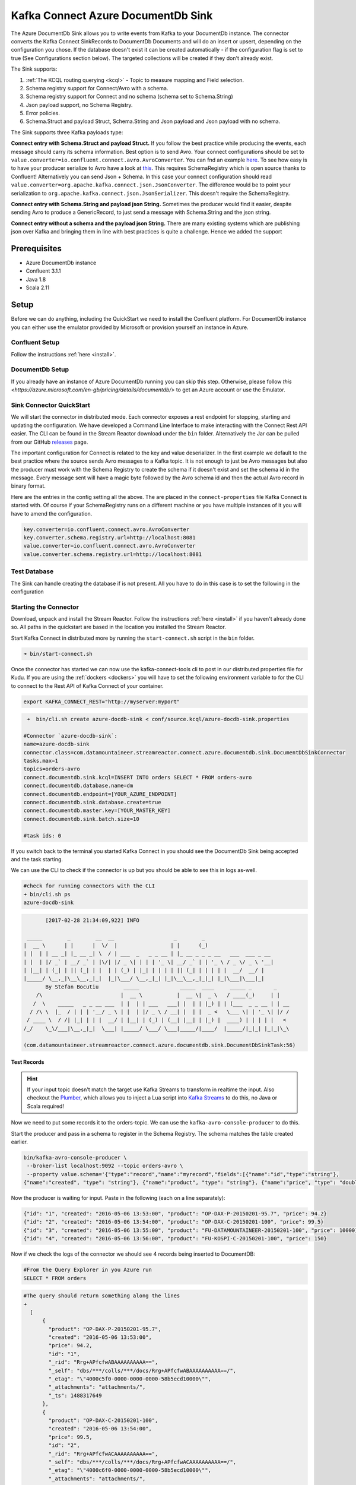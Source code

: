 Kafka Connect Azure DocumentDb Sink
========================

The Azure DocumentDb Sink allows you to write events from Kafka to your DocumentDb instance. The connector converts the Kafka
Connect SinkRecords to DocumentDb Documents and will do an insert or upsert, depending on the configuration you chose. If the database doesn't exist
it can be created automatically - if the configuration flag is set to true (See Configurations section below).
The targeted collections will be created if they don't already exist.

The Sink supports:

1. :ref:`The KCQL routing querying <kcql>` - Topic to measure mapping and Field selection.
2. Schema registry support for Connect/Avro with a schema.
3. Schema registry support for Connect and no schema (schema set to Schema.String)
4. Json payload support, no Schema Registry.
5. Error policies.
6. Schema.Struct and payload Struct, Schema.String and Json payload and Json payload with no schema.

The Sink supports three Kafka payloads type:

**Connect entry with Schema.Struct and payload Struct.** If you follow the best practice while producing the events, each
message should carry its schema information. Best option is to send Avro. Your connect configurations should be set to
``value.converter=io.confluent.connect.avro.AvroConverter``.
You can fnd an example `here <https://github.com/confluentinc/kafka-connect-blog/blob/master/etc/connect-avro-standalone.properties>`__.
To see how easy is to have your producer serialize to Avro have a look at
`this <http://docs.confluent.io/3.0.1/schema-registry/docs/serializer-formatter.html?highlight=kafkaavroserializer>`__.
This requires SchemaRegistry which is open source thanks to Confluent! Alternatively you can send Json + Schema.
In this case your connect configuration should read ``value.converter=org.apache.kafka.connect.json.JsonConverter``.
The difference would be to point your serialization to ``org.apache.kafka.connect.json.JsonSerializer``. This doesn't
require the SchemaRegistry.

**Connect entry with Schema.String and payload json String.** Sometimes the producer would find it easier, despite sending
Avro to produce a GenericRecord, to just send a message with Schema.String and the json string.

**Connect entry without a schema and the payload json String.** There are many existing systems which are publishing json
over Kafka and bringing them in line with best practices is quite a challenge. Hence we added the support

Prerequisites
-------------

-  Azure DocumentDb instance
- Confluent 3.1.1
-  Java 1.8
-  Scala 2.11

Setup
-----

Before we can do anything, including the QuickStart we need to install the Confluent platform.
For DocumentDb instance you can either use the emulator provided by Microsoft or provision yourself an instance in Azure.


Confluent Setup
~~~~~~~~~~~~~~~

Follow the instructions :ref:`here <install>`.

DocumentDb Setup
~~~~~~~~~~~~~~~

If you already have an instance of Azure DocumentDb running you can skip this step.
Otherwise, please follow `this <https://azure.microsoft.com/en-gb/pricing/details/documentdb/>` to get an Azure account
or use the Emulator.

Sink Connector QuickStart
~~~~~~~~~~~~~~~~~~~~~~~~~

We will start the connector in distributed mode. Each connector exposes a rest endpoint for stopping, starting and updating the configuration. We have developed
a Command Line Interface to make interacting with the Connect Rest API easier. The CLI can be found in the Stream Reactor download under
the ``bin`` folder. Alternatively the Jar can be pulled from our GitHub
`releases <https://github.com/datamountaineer/kafka-connect-tools/releases>`__ page.

The important configuration for Connect is related to the key and value deserializer. In the first example we default to the
best practice where the source sends Avro messages to a Kafka topic. It is not enough to just be Avro messages but also the producer
must work with the Schema Registry to create the schema if it doesn't exist and set the schema id in the message.
Every message sent will have a magic byte followed by the Avro schema id and then the actual Avro record in binary format.

Here are the entries in the config setting all the above. The are placed in the ``connect-properties`` file Kafka Connect is started with.
Of course if your SchemaRegistry runs on a different machine or you have multiple instances of it you will have to amend the configuration.

.. sourcecode:: bash

    key.converter=io.confluent.connect.avro.AvroConverter
    key.converter.schema.registry.url=http://localhost:8081
    value.converter=io.confluent.connect.avro.AvroConverter
    value.converter.schema.registry.url=http://localhost:8081

Test Database
~~~~~~~~~~~~~

The Sink can handle creating the database if is not present.
All you have to do in this case is to set the following in the configuration

.. sourcecode:: bash
    connect.documentdb.sink.database.create=true



Starting the Connector
~~~~~~~~~~~~~~~~~~~~~~~~~~~~~~~~~~~~

Download, unpack and install the Stream Reactor. Follow the instructions :ref:`here <install>` if you haven't already done so.
All paths in the quickstart are based in the location you installed the Stream Reactor.

Start Kafka Connect in distributed more by running the ``start-connect.sh`` script in the ``bin`` folder.

.. sourcecode:: bash

    ➜ bin/start-connect.sh

Once the connector has started we can now use the kafka-connect-tools cli to post in our distributed properties file for Kudu.
If you are using the :ref:`dockers <dockers>` you will have to set the following environment variable to for the CLI to
connect to the Rest API of Kafka Connect of your container.

.. sourcecode:: bash

   export KAFKA_CONNECT_REST="http://myserver:myport"

.. sourcecode:: bash

     ➜  bin/cli.sh create azure-docdb-sink < conf/source.kcql/azure-docdb-sink.properties

    #Connector `azure-docdb-sink`:
    name=azure-docdb-sink
    connector.class=com.datamountaineer.streamreactor.connect.azure.documentdb.sink.DocumentDbSinkConnector
    tasks.max=1
    topics=orders-avro
    connect.documentdb.sink.kcql=INSERT INTO orders SELECT * FROM orders-avro
    connect.documentdb.database.name=dm
    connect.documentdb.endpoint=[YOUR_AZURE_ENDPOINT]
    connect.documentdb.sink.database.create=true
    connect.documentdb.master.key=[YOUR_MASTER_KEY]
    connect.documentdb.sink.batch.size=10

    #task ids: 0

If you switch back to the terminal you started Kafka Connect in you should see the DocumentDb Sink being accepted and the
task starting.

We can use the CLI to check if the connector is up but you should be able to see this in logs as-well.

.. sourcecode:: bash

    #check for running connectors with the CLI
    ➜ bin/cli.sh ps
    azure-docdb-sink


.. sourcecode:: bash

        [2017-02-28 21:34:09,922] INFO

  _____        _        __  __                   _        _
 |  __ \      | |      |  \/  |                 | |      (_)
 | |  | | __ _| |_ __ _| \  / | ___  _   _ _ __ | |_ __ _ _ _ __   ___  ___ _ __
 | |  | |/ _` | __/ _` | |\/| |/ _ \| | | | '_ \| __/ _` | | '_ \ / _ \/ _ \ '__|
 | |__| | (_| | || (_| | |  | | (_) | |_| | | | | || (_| | | | | |  __/  __/ |
 |_____/ \__,_|\__\__,_|_|  |_|\___/ \__,_|_| |_|\__\__,_|_|_| |_|\___|\___|_|
        By Stefan Bocutiu        _____             _____  ____     _____ _       _
     /\                         |  __ \           |  __ \|  _ \   / ____(_)     | |
    /  \    _____   _ _ __ ___  | |  | | ___   ___| |  | | |_) | | (___  _ _ __ | | __
   / /\ \  |_  / | | | '__/ _ \ | |  | |/ _ \ / __| |  | |  _ <   \___ \| | '_ \| |/ /
  / ____ \  / /| |_| | | |  __/ | |__| | (_) | (__| |__| | |_) |  ____) | | | | |   <
 /_/    \_\/___|\__,_|_|  \___| |_____/ \___/ \___|_____/|____/  |_____/|_|_| |_|_|\_\

 (com.datamountaineer.streamreactor.connect.azure.documentdb.sink.DocumentDbSinkTask:56)

Test Records
^^^^^^^^^^^^

.. hint::

    If your input topic doesn't match the target use Kafka Streams to transform in realtime the input. Also checkout the
    `Plumber <https://github.com/rollulus/kafka-streams-plumber>`__, which allows you to inject a Lua script into
    `Kafka Streams <http://www.confluent.io/blog/introducing-kafka-streams-stream-processing-made-simple>`__ to do this,
    no Java or Scala required!

Now we need to put some records it to the orders-topic. We can use the ``kafka-avro-console-producer`` to do this.

Start the producer and pass in a schema to register in the Schema Registry. The schema matches the table created earlier.

.. sourcecode:: bash

    bin/kafka-avro-console-producer \
     --broker-list localhost:9092 --topic orders-avro \
     --property value.schema='{"type":"record","name":"myrecord","fields":[{"name":"id","type":"string"},
    {"name":"created", "type": "string"}, {"name":"product", "type": "string"}, {"name":"price", "type": "double"}]}'

Now the producer is waiting for input. Paste in the following (each on a line separately):

.. sourcecode:: bash

    {"id": "1", "created": "2016-05-06 13:53:00", "product": "OP-DAX-P-20150201-95.7", "price": 94.2}
    {"id": "2", "created": "2016-05-06 13:54:00", "product": "OP-DAX-C-20150201-100", "price": 99.5}
    {"id": "3", "created": "2016-05-06 13:55:00", "product": "FU-DATAMOUNTAINEER-20150201-100", "price": 10000}
    {"id": "4", "created": "2016-05-06 13:56:00", "product": "FU-KOSPI-C-20150201-100", "price": 150}

Now if we check the logs of the connector we should see 4 records being inserted to DocumentDB:

.. sourcecode:: bash

    #From the Query Explorer in you Azure run
    SELECT * FROM orders

.. sourcecode:: bash

    #The query should return something along the lines
    ➜
      [
          {
            "product": "OP-DAX-P-20150201-95.7",
            "created": "2016-05-06 13:53:00",
            "price": 94.2,
            "id": "1",
            "_rid": "Rrg+APfcfwABAAAAAAAAAA==",
            "_self": "dbs/***/colls/***/docs/Rrg+APfcfwABAAAAAAAAAA==/",
            "_etag": "\"4000c5f0-0000-0000-0000-58b5ecd10000\"",
            "_attachments": "attachments/",
            "_ts": 1488317649
          },
          {
            "product": "OP-DAX-C-20150201-100",
            "created": "2016-05-06 13:54:00",
            "price": 99.5,
            "id": "2",
            "_rid": "Rrg+APfcfwACAAAAAAAAAA==",
            "_self": "dbs/***/colls/***/docs/Rrg+APfcfwACAAAAAAAAAA==/",
            "_etag": "\"4000c6f0-0000-0000-0000-58b5ecd10000\"",
            "_attachments": "attachments/",
            "_ts": 1488317649
          },
          {
            "product": "FU-DATAMOUNTAINEER-20150201-100",
            "created": "2016-05-06 13:55:00",
            "price": 10000,
            "id": "3",
            "_rid": "Rrg+APfcfwADAAAAAAAAAA==",
            "_self": "dbs/***/colls/***/docs/Rrg+APfcfwADAAAAAAAAAA==/",
            "_etag": "\"4000c7f0-0000-0000-0000-58b5ecd10000\"",
            "_attachments": "attachments/",
            "_ts": 1488317650
          },
          {
            "product": "FU-KOSPI-C-20150201-100",
            "created": "2016-05-06 13:56:00",
            "price": 150,
            "id": "4",
            "_rid": "Rrg+APfcfwAEAAAAAAAAAA==",
            "_self": "dbs/***/colls/***/docs/Rrg+APfcfwAEAAAAAAAAAA==/",
            "_etag": "\"4000c8f0-0000-0000-0000-58b5ecd10000\"",
            "_attachments": "attachments/",
            "_ts": 1488317650
          }
        ]

Bingo, our 4 documents!


Legacy topics (plain text payload with a json string)
^^^^^^^^^^^^^^^^^^^^^^^^^^^^^^^^^^^^^^^^^^^^^^^^^^^^^

We have found some of the clients have already an infrastructure where they publish pure json on the topic and obviously the jump to follow
the best practice and use schema registry is quite an ask. So we offer support for them as well.

This time we need to start the connect with a different set of settings.

.. sourcecode:: bash

      #create a new configuration for connect
      ➜ cp  etc/schema-registry/connect-avro-distributed.properties etc/schema-registry/connect-avro-distributed-json.properties
      ➜ vi vim etc/schema-registry/connect-avro-distributed.properties

Replace the following 4 entries in the config

.. sourcecode:: bash

      key.converter=io.confluent.connect.avro.AvroConverter
      key.converter.schema.registry.url=http://localhost:8081
      value.converter=io.confluent.connect.avro.AvroConverter
      value.converter.schema.registry.url=http://localhost:8081

with the following

.. sourcecode:: bash

    key.converter=org.apache.kafka.connect.json.JsonConverter
    key.converter.schemas.enable=false
    value.converter=org.apache.kafka.connect.json.JsonConverter
    value.converter.schemas.enable=false

Now let's restart the connect instance:

.. sourcecode:: bash

      #start a new instance of connect
      ➜   $bin/start-connect.sh


Use the ``CLI`` to remove the old DocumentDb Sink:

.. sourcecode:: bash

    ➜ bin/cli.sh rm  azure-docdb-sink

and start the new sink with the json properties files to read from the a different topic with json as the payload.


.. sourcecode:: bash
    #make a copy of azure-docdb-sink.properties
    cp azure-docdb-sink.properties azure-docdb-sink-json.properties

.. sourcecode:: bash
    #edit  azure-docdb-sink-json.properties replace the following keys
    topics=orders-topic-json
    connect.documentdb.sink.kcql=INSERT INTO orders_j SELECT * FROM orders-topic-json


.. sourcecode:: bash

     #start the connector for DocumentDb
    ➜   bin/cli.sh create azure-docdb-sink-json < azure-docdb-sink-json.properties

You should see in the terminal where you started Kafka Connect the following entries in the log:

.. sourcecode:: bash

        [2017-02-28 21:55:52,192] INFO DocumentDbConfig values:
        connect.documentdb.database.name = dm
        connect.documentdb.endpoint = [hidden]
        connect.documentdb.error.policy = THROW
        connect.documentdb.master.key = [hidden]
        connect.documentdb.max.retires = 20
        connect.documentdb.proxy = null
        connect.documentdb.retry.interval = 60000
        connect.documentdb.sink.batch.size = 10
        connect.documentdb.sink.consistency.level = Session
        connect.documentdb.sink.database.create = true
        connect.documentdb.sink.kcql = INSERT INTO orders_j SELECT * FROM orders-topic-json
 (com.datamountaineer.streamreactor.connect.azure.documentdb.config.DocumentDbConfig:180)
[2017-02-28 21:55:52,193] INFO
  _____        _        __  __                   _        _
 |  __ \      | |      |  \/  |                 | |      (_)
 | |  | | __ _| |_ __ _| \  / | ___  _   _ _ __ | |_ __ _ _ _ __   ___  ___ _ __
 | |  | |/ _` | __/ _` | |\/| |/ _ \| | | | '_ \| __/ _` | | '_ \ / _ \/ _ \ '__|
 | |__| | (_| | || (_| | |  | | (_) | |_| | | | | || (_| | | | | |  __/  __/ |
 |_____/ \__,_|\__\__,_|_|  |_|\___/ \__,_|_| |_|\__\__,_|_|_| |_|\___|\___|_|
        By Stefan Bocutiu        _____             _____  ____     _____ _       _
     /\                         |  __ \           |  __ \|  _ \   / ____(_)     | |
    /  \    _____   _ _ __ ___  | |  | | ___   ___| |  | | |_) | | (___  _ _ __ | | __
   / /\ \  |_  / | | | '__/ _ \ | |  | |/ _ \ / __| |  | |  _ <   \___ \| | '_ \| |/ /
  / ____ \  / /| |_| | | |  __/ | |__| | (_) | (__| |__| | |_) |  ____) | | | | |   <
 /_/    \_\/___|\__,_|_|  \___| |_____/ \___/ \___|_____/|____/  |_____/|_|_| |_|_|\_\


 (com.datamountaineer.streamreactor.connect.azure.documentdb.sink.DocumentDbSinkTask:56)

Now it's time to produce some records. This time we will use the simple kafka-consoler-consumer to put simple json on the topic:

.. sourcecode:: bash

    ➜ ${CONFLUENT_HOME}/bin/kafka-console-producer --broker-list localhost:9092 --topic orders-topic-json

    {"id": "1", "created": "2016-05-06 13:53:00", "product": "OP-DAX-P-20150201-95.7", "price": 94.2}
    {"id": "2", "created": "2016-05-06 13:54:00", "product": "OP-DAX-C-20150201-100", "price": 99.5}
    {"id": "3", "created": "2016-05-06 13:55:00", "product": "FU-DATAMOUNTAINEER-20150201-100", "price":10000}


Let's check the DocumentDb database for the new records:

.. sourcecode:: bash

     #From the Query Explorer in you Azure run
    SELECT * FROM orders

.. sourcecode:: bash

    #The query should return something along the lines
    ➜
        [
          {
            "product": "OP-DAX-P-20150201-95.7",
            "created": "2016-05-06 13:53:00",
            "price": 94.2,
            "id": "1",
            "_rid": "Rrg+AP5X3gABAAAAAAAAAA==",
            "_self": "dbs/***/colls/***/docs/Rrg+AP5X3gABAAAAAAAAAA==/",
            "_etag": "\"00007008-0000-0000-0000-58b5f3ff0000\"",
            "_attachments": "attachments/",
            "_ts": 1488319485
          },
          {
            "product": "OP-DAX-C-20150201-100",
            "created": "2016-05-06 13:54:00",
            "price": 99.5,
            "id": "2",
            "_rid": "Rrg+AP5X3gACAAAAAAAAAA==",
            "_self": "dbs/****/colls/***/docs/Rrg+AP5X3gACAAAAAAAAAA==/",
            "_etag": "\"00007108-0000-0000-0000-58b5f3ff0000\"",
            "_attachments": "attachments/",
            "_ts": 1488319485
          },
          {
            "product": "FU-DATAMOUNTAINEER-20150201-100",
            "created": "2016-05-06 13:55:00",
            "price": 10000,
            "id": "3",
            "_rid": "Rrg+AP5X3gADAAAAAAAAAA==",
            "_self": "dbs/****/colls/****/docs/Rrg+AP5X3gADAAAAAAAAAA==/",
            "_etag": "\"00007208-0000-0000-0000-58b5f3ff0000\"",
            "_attachments": "attachments/",
            "_ts": 1488319485
          }
        ]

Bingo, our 3 rows!

Features
--------

The sink connector will translate the SinkRecords to json and will insert each one in the database. We support to insert modes:
INSERT and UPSERT. All of this can be expressed via KCQL (our own SQL like syntax for configuration. Please see below the section
for Kafka Connect Query Language)

The sink supports:

1. Field selection - Kafka topic payload field selection is supported, allowing you to have choose selection of fields
   or all fields written to DocumentDb.
2. Topic to table routing. Your sink instance can be configured to handle multiple topics and collections. All you have to do is to set
   your configuration appropriately. Below you will find an example

.. sourcecode:: bash

    connect.documentdb.sink.kcql = INSERT INTO orders SELECT * FROM orders-topic; UPSERT INTO customers SELECT * FROM customer-topic PK customer_id; UPSERT INTO invoiceid as invoice_id, customerid as customer_id, value a SELECT invoice_id, FROM invoice-topic

3. Error policies for handling failures.

Kafka Connect Query Language
~~~~~~~~~~~~~~~~~~~~~~~~~~~~

**K** afka **C** onnect **Q** uery **L**, :ref:`KCQL <kcql>` allows for routing and mapping using a SQL like syntax,
consolidating typically features in to one configuration option.

The sink supports the following:

.. sourcecode:: bash

    INSERT INTO <database>.<target collection> SELECT <fields> FROM <source topic> <PK field name>

Example:

.. sourcecode:: sql

    #Insert mode, select all fields from topicA and write to tableA
    INSERT INTO collectionA SELECT * FROM topicA

    #Insert mode, select 3 fields and rename from topicB and write to tableB with primary key as the field id from the topic
    INSERT INTO tableB SELECT x AS a, y AS b and z AS c FROM topicB PK id


Error Polices
~~~~~~~~~~~~~

The sink has three error policies that determine how failed writes to the target database are handled. The error policies
affect the behaviour of the schema evolution characteristics of the sink. See the schema evolution section for more
information.

**Throw**

Any error on write to the target database will be propagated up and processing is stopped. This is the default
behaviour.

**Noop**

Any error on write to the target database is ignored and processing continues.

.. warning::

    This can lead to missed errors if you don't have adequate monitoring. Data is not lost as it's still in Kafka
    subject to Kafka's retention policy. The sink currently does **not** distinguish between integrity constraint
    violations and or other exceptions thrown by drivers..

**Retry**

Any error on write to the target database causes the RetryIterable exception to be thrown. This causes the
Kafka connect framework to pause and replay the message. Offsets are not committed. For example, if the database is offline
it will cause a write failure, the message can be replayed. With the Retry policy the issue can be fixed without stopping
the sink.

The length of time the sink will retry can be controlled by using the ``connect.documentdb.sink.max.retires`` and the
``connect.documentdb.sink.retry.interval``.

Topic Routing
^^^^^^^^^^^^^

The sink supports topic routing that maps the messages from topics to a specific collection. For example map
a topic called "bloomberg_prices" to a collection called "prices". This mapping is set in the ``connect.documentdb.kcql`` option.
You don't need to set up multiple sinks for each topic or collection. The same sink instance can be configured to handle multiple collections.
For example your configuration in this case:


.. sourcecode:: bash

    connect.documentdb.sink.kcql = INSERT INTO orders SELECT * FROM orders-topic; UPSERT INTO customers SELECT * FROM customer-topic PK customer_id; UPSERT INTO invoiceid as invoice_id, customerid as customer_id, value a SELECT invoice_id, FROM invoice-topic

Field Selection
^^^^^^^^^^^^^^^

The sink supports selecting fields from the source topic or selecting all. There is an option to rename a field as well.
All of this can be easily expressed with KCQL:

 -  Select all fields from topic fx_prices and insert into the fx collection: ``INSERT INTO fx SELECT * FROM fx_prices``.

 -  Select all fields from topic fx_prices and upsert into the fx collection, The assumption is there will be a ticker field in the incoming json:
    ``UPSERT INTO fx SELECT * FROM fx_prices PK ticker``.


 -  Select specific fields from the topic sample_topic and insert into the sample collection:
    ``INSERT INTO sample SELECT field1,field2,field3 FROM sample_topic``.

 -  Select specific fields from the topic sample_topic and upsert into the sample collection:
    ``UPSERT INTO sample SELECT field1,field2,field3 FROM sample_fopic PK field1``.

 -  Rename some fields while selecting all from the topic sample_topic and insert into the sample collection:
    ``INSERT INTO sample SELECT *, field1 as new_name1,field2 as new_name2 FROM sample_topic``.

 -  Rename some fields while selecting all from the topic sample_topic and upsert into the sample collection:
    ``UPSERT INTO sample SELECT *, field1 as new_name1,field2 as new_name2 FROM sample_topic PK new_name1``.

 -  Select specific fields and rename some of them from the topic sample_topic and insert into the sample collection:
    ``INSERT INTO sample SELECT field1 as new_name1,field2, field3 as new_name3 FROM sample_topic``.

 -  Select specific fields and rename some of them from the topic sample_topic and upsert into the sample collection:
    ``INSERT INTO sample SELECT field1 as new_name1,field2, field3 as new_name3 FROM sample_fopic PK new_name3``.


Configurations
--------------

Configurations parameters:

``connect.documentdb.sink.database``

The Azure DocumentDb target database.

* Data type: string
* Optional : no

``connect.documentdb.endpoint``

The service endpoint to use to create the client.

* Data type: string
* Optional : no

``connect.documentdb.master.key``

The connection master key

* Data type: string
* Optional : no

``connect.documentdb.sink.consistency.level``

Determines the write visibility. There are four possible values: Strong,BoundedStaleness,Session  nbyor Eventual

* Data type: string
* Optional : yes
* Default  : Session


``connect.documentdb.sink.database.create``

If set to true it will create the database if it doesn't exist. If this is set to default(false) an exception will be raised

* Data type: Boolean
* Optional : true
* Default  : false

``connect.documentdb.proxy``

Specifies the connection proxy details.

* Data type: String
* Optional : yes



``connect.documentdb.batch.size``

The number of records the sink would push to DocumentDb at once (improved performance)

* Data type: int
* Optional : yes
* Default: 100

``connect.documentdb.kcql``

Kafka connect query language expression. Allows for expressive topic to collectionrouting, field selection and renaming.

Examples:

.. sourcecode:: sql

    INSERT INTO TABLE1 SELECT * FROM TOPIC1;INSERT INTO TABLE2 SELECT field1, field2, field3 as renamedField FROM TOPIC2


* Data Type: string
* Optional : no

``connect.documentdb.error.policy``

Specifies the action to be taken if an error occurs while inserting the data.

There are three available options, **NOOP**, the error is swallowed, **THROW**, the error is allowed to propagate and retry.
For **RETRY** the Kafka message is redelivered up to a maximum number of times specified by the ``connect.documentdb.max.retires``
option. The ``connect.documentdb.retry.interval`` option specifies the interval between retries.

The errors will be logged automatically.

* Type: string
* Importance: high
* Default: ``throw``

``connect.documentdb.max.retires``

The maximum number of times a message is retried. Only valid when the ``connect.documentdb.error.policy`` is set to ``TRHOW``.

* Type: string
* Importance: high
* Default: 10

``connect.documentdb.retry.interval``

The interval, in milliseconds between retries if the sink is using ``connect.documentdb.error.policy`` set to **RETRY**.

* Type: int
* Importance: medium
* Default : 60000 (1 minute)

Example
~~~~~~~

.. sourcecode:: bash
    name=azure-docdb-sink
    connector.class=com.datamountaineer.streamreactor.connect.azure.documentdb.sink.DocumentDbSinkConnector
    tasks.max=1
    topics=orders-avro
    connect.documentdb.sink.kcql=INSERT INTO orders SELECT * FROM orders-avro
    connect.documentdb.database.name=dm
    connect.documentdb.endpoint=[YOUR_AZURE_ENDPOINT]
    connect.documentdb.sink.database.create=true
    connect.documentdb.master.key=[YOUR_MASTER_KEY]
    connect.documentdb.sink.batch.size=10

Schema Evolution
----------------

Upstream changes to schemas are handled by Schema registry which will validate the addition and removal or fields,
data type changes and if defaults are set. The Schema Registry enforces Avro schema evolution rules. More information
can be found `here <http://docs.confluent.io/3.0.1/schema-registry/docs/api.html#compatibility>`_.


Deployment Guidelines
---------------------

TODO

TroubleShooting
---------------

TODO
